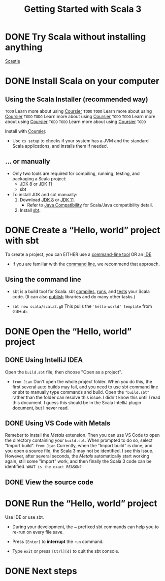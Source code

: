 #+TITLE: Getting Started with Scala 3
#+STARTUP: overview
#+STARTUP: entitiespretty

* DONE Try Scala without installing anything
  CLOSED: [2021-06-11 Fri 01:30]
  [[https://scastie.scala-lang.org/?target=dotty][Scastie]]

* DONE Install Scala on your computer
  CLOSED: [2021-06-11 Fri 01:59]
** Using the Scala Installer (recommended way)
   =TODO= Learn more about using _Coursier_ =TODO=
   =TODO= Learn more about using _Coursier_ =TODO=
   =TODO= Learn more about using _Coursier_ =TODO=
   =TODO= Learn more about using _Coursier_ =TODO=
   =TODO= Learn more about using _Coursier_ =TODO=

   Install with _Coursier_.

   - Use ~cs setup~ to checks if your system has a JVM and the standard Scala
     applications, and installs them if needed.

** ... or manually
   - Only two tools are required for compiling, running, testing, and packaging a
     Scala project:
     * JDK 8 or JDK 11
     * sbt

   - To install JDK and sbt manually:
     1. Download _JDK 8_ or _JDK 11_.
        * Refer to [[https://docs.scala-lang.org/overviews/jdk-compatibility/overview.html][Java Compatibility]] for Scala/Java compatibility detail.

     2. Install _sbt_.

* DONE Create a “Hello, world” project with sbt
  CLOSED: [2021-06-11 Fri 02:18]
  To create a project, you can EITHER use a _command-line tool_ OR an _IDE_.
  * If you are familiar with the _command line_, we recommend that approach.

** Using the command line
   - sbt is a build tool for Scala.
     sbt _compiles_, _runs_, and _tests_ your Scala code.
     (It can also _publish_ libraries and do many other tasks.)

   - ~sbt new scala/scala3.g8~
     This pulls the ='hello-world' template= from GitHub.

* DONE Open the “Hello, world” project
  CLOSED: [2021-06-11 Fri 15:59]
** DONE Using IntelliJ IDEA
   CLOSED: [2021-06-11 Fri 15:54]
   Open the =build.sbt= file, then choose "Open as a project".
   - =from Jian=
     Don't open the whole project folder. When you do this, the first several auto
     builds may fail, and you need to use sbt command line or sbt to manually type
     commands and build.
       Open the ="build.sbt"= rather than the folder can resolve this issue. I
     didn't know this until I read this document. I guess this should be in the
     Scala IntelliJ plugin document, but I never read.

** DONE Using VS Code with Metals
   CLOSED: [2021-06-11 Fri 15:59]
   Remeber to install the /Metals/ extension.
     Then you can use VS Code to open the directory containing your =build.sbt=.
   When prompted to do so, select "Import build".
   =from Jian=
   Currently, when the "Import build" is done, and you open a source file, the
   Scala 3 may not be identified. I see this issue. However, after several seconds,
   the /Metals/ automatically start working again, still some "import" work, and
   then finally the Scala 3 code can be identified.
   =WHAT is the exact REASON?=

** DONE View the source code
   CLOSED: [2021-06-11 Fri 15:59]

* DONE Run the “Hello, world” project
  CLOSED: [2021-06-11 Fri 16:02]
  Use IDE or use sbt.

  - During your development, the ~ prefixed sbt commands can help you to re-run
    on every file save.

  - Press ~[Enter]~ to *interrupt* the ~run~ command.

  - Type ~exit~ or press ~[Ctrl][d]~ to quit the sbt console.

* DONE Next steps
  CLOSED: [2021-06-11 Fri 16:02]

